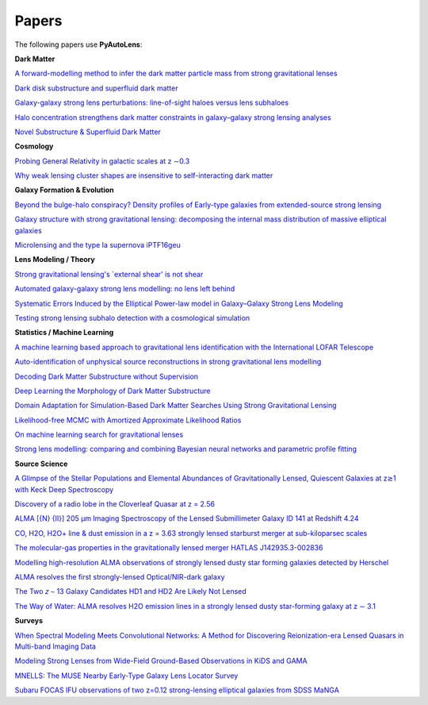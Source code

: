 .. _papers:

Papers
------

The following papers use **PyAutoLens**:

**Dark Matter**

`A forward-modelling method to infer the dark matter particle mass from strong gravitational lenses  <https://arxiv.org/abs/2010.13221>`_

`Dark disk substructure and superfluid dark matter <https://arxiv.org/abs/1901.03694>`_

`Galaxy-galaxy strong lens perturbations: line-of-sight haloes versus lens subhaloes <https://arxiv.org/abs/2110.04512>`_

`Halo concentration strengthens dark matter constraints in galaxy–galaxy strong lensing analyses <https://arxiv.org/abs/2109.00018>`_

`Novel Substructure & Superfluid Dark Matter <https://arxiv.org/abs/1901.03694>`_

**Cosmology**

`Probing General Relativity in galactic scales at z ∼0.3 <https://arxiv.org/abs/2212.08463>`_

`Why weak lensing cluster shapes are insensitive to self-interacting dark matter <https://arxiv.org/abs/2210.13474>`_

**Galaxy Formation & Evolution**

`Beyond the bulge-halo conspiracy? Density profiles of Early-type galaxies from extended-source strong lensing <https://arxiv.org/abs/2207.04070>`_

`Galaxy structure with strong gravitational lensing: decomposing the internal mass distribution of massive elliptical galaxies <https://arxiv.org/abs/1901.07801>`_

`Microlensing and the type Ia supernova iPTF16geu <https://arxiv.org/abs/2112.04524>`_

**Lens Modeling / Theory**

`Strong gravitational lensing's `external shear' is not shear <https://arxiv.org/abs/2301.05244>`_

`Automated galaxy-galaxy strong lens modelling: no lens left behind <https://arxiv.org/abs/2202.09201>`_

`Systematic Errors Induced by the Elliptical Power-law model in Galaxy–Galaxy Strong Lens Modeling <https://arxiv.org/abs/2110.14554>`_

`Testing strong lensing subhalo detection with a cosmological simulation <https://arxiv.org/abs/2202.10191>`_

**Statistics / Machine Learning**

`A machine learning based approach to gravitational lens identification with the International LOFAR Telescope <https://arxiv.org/abs/2207.10698>`_

`Auto-identification of unphysical source reconstructions in strong gravitational lens modelling <https://arxiv.org/abs/2012.04665>`_

`Decoding Dark Matter Substructure without Supervision <https://arxiv.org/abs/2008.12731>`_

`Deep Learning the Morphology of Dark Matter Substructure <https://arxiv.org/abs/1909.07346>`_

`Domain Adaptation for Simulation-Based Dark Matter Searches Using Strong Gravitational Lensing <https://arxiv.org/abs/2112.12121>`_

`Likelihood-free MCMC with Amortized Approximate Likelihood Ratios <https://arxiv.org/abs/1903.04057>`_

`On machine learning search for gravitational lenses <https://arxiv.org/abs/2104.01014>`_

`Strong lens modelling: comparing and combining Bayesian neural networks and parametric profile fitting <https://arxiv.org/abs/2103.03257>`_

**Source Science**

`A Glimpse of the Stellar Populations and Elemental Abundances of Gravitationally Lensed, Quiescent Galaxies at z≳1 with Keck Deep Spectroscopy <https://arxiv.org/abs/2212.04731>`_

`Discovery of a radio lobe in the Cloverleaf Quasar at z = 2.56 <https://arxiv.org/abs/2212.07027>`_

`ALMA [{N} {II}] 205 μm Imaging Spectroscopy of the Lensed Submillimeter Galaxy ID 141 at Redshift 4.24 <https://arxiv.org/abs/2006.01147>`_

`CO, H2O, H2O+ line & dust emission in a z = 3.63 strongly lensed starburst merger at sub-kiloparsec scales <https://arxiv.org/abs/1903.00273>`_

`The molecular-gas properties in the gravitationally lensed merger HATLAS J142935.3-002836 <https://arxiv.org/abs/1904.00307>`_

`Modelling high-resolution ALMA observations of strongly lensed dusty star forming galaxies detected by Herschel <https://arxiv.org/abs/2111.09680>`_

`ALMA resolves the first strongly-lensed Optical/NIR-dark galaxy <https://arxiv.org/abs/2207.00466>`_

`The Two 𝑧 ∼ 13 Galaxy Candidates HD1 and HD2 Are Likely Not Lensed <https://arxiv.org/abs/2209.06830>`_

`The Way of Water: ALMA resolves H2O emission lines in a strongly lensed dusty star-forming galaxy at z ∼ 3.1 <https://arxiv.org/abs/2304.08563>`_

**Surveys**

`When Spectral Modeling Meets Convolutional Networks: A Method for Discovering Reionization-era Lensed Quasars in Multi-band Imaging Data <https://arxiv.org/abs/2211.14543>`_

`Modeling Strong Lenses from Wide-Field Ground-Based Observations in KiDS and GAMA <https://arxiv.org/abs/2301.05320>`_

`MNELLS: The MUSE Nearby Early-Type Galaxy Lens Locator Survey <https://arxiv.org/abs/2002.07191>`_

`Subaru FOCAS IFU observations of two z=0.12 strong-lensing elliptical galaxies from SDSS MaNGA <https://arxiv.org/abs/1911.06338>`_

